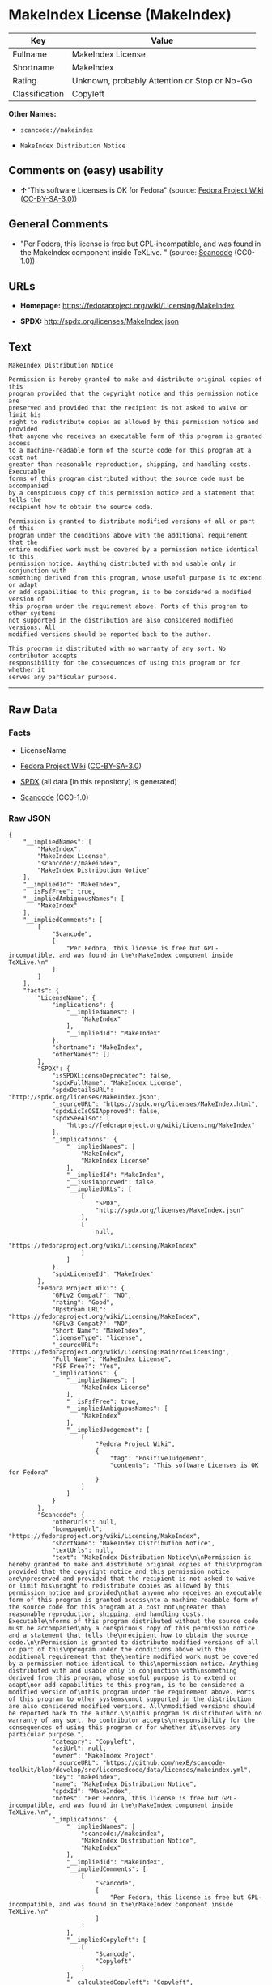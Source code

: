 * MakeIndex License (MakeIndex)
| Key            | Value                                        |
|----------------+----------------------------------------------|
| Fullname       | MakeIndex License                            |
| Shortname      | MakeIndex                                    |
| Rating         | Unknown, probably Attention or Stop or No-Go |
| Classification | Copyleft                                     |

*Other Names:*

- =scancode://makeindex=

- =MakeIndex Distribution Notice=

** Comments on (easy) usability

- *↑*"This software Licenses is OK for Fedora" (source:
  [[https://fedoraproject.org/wiki/Licensing:Main?rd=Licensing][Fedora
  Project Wiki]]
  ([[https://creativecommons.org/licenses/by-sa/3.0/legalcode][CC-BY-SA-3.0]]))

** General Comments

- "Per Fedora, this license is free but GPL-incompatible, and was found
  in the MakeIndex component inside TeXLive. " (source:
  [[https://github.com/nexB/scancode-toolkit/blob/develop/src/licensedcode/data/licenses/makeindex.yml][Scancode]]
  (CC0-1.0))

** URLs

- *Homepage:* https://fedoraproject.org/wiki/Licensing/MakeIndex

- *SPDX:* http://spdx.org/licenses/MakeIndex.json

** Text
#+BEGIN_EXAMPLE
  MakeIndex Distribution Notice

  Permission is hereby granted to make and distribute original copies of this
  program provided that the copyright notice and this permission notice are
  preserved and provided that the recipient is not asked to waive or limit his
  right to redistribute copies as allowed by this permission notice and provided
  that anyone who receives an executable form of this program is granted access
  to a machine-readable form of the source code for this program at a cost not
  greater than reasonable reproduction, shipping, and handling costs. Executable
  forms of this program distributed without the source code must be accompanied
  by a conspicuous copy of this permission notice and a statement that tells the
  recipient how to obtain the source code.

  Permission is granted to distribute modified versions of all or part of this
  program under the conditions above with the additional requirement that the
  entire modified work must be covered by a permission notice identical to this
  permission notice. Anything distributed with and usable only in conjunction with
  something derived from this program, whose useful purpose is to extend or adapt
  or add capabilities to this program, is to be considered a modified version of
  this program under the requirement above. Ports of this program to other systems
  not supported in the distribution are also considered modified versions. All
  modified versions should be reported back to the author.

  This program is distributed with no warranty of any sort. No contributor accepts
  responsibility for the consequences of using this program or for whether it
  serves any particular purpose.
#+END_EXAMPLE

--------------

** Raw Data
*** Facts

- LicenseName

- [[https://fedoraproject.org/wiki/Licensing:Main?rd=Licensing][Fedora
  Project Wiki]]
  ([[https://creativecommons.org/licenses/by-sa/3.0/legalcode][CC-BY-SA-3.0]])

- [[https://spdx.org/licenses/MakeIndex.html][SPDX]] (all data [in this
  repository] is generated)

- [[https://github.com/nexB/scancode-toolkit/blob/develop/src/licensedcode/data/licenses/makeindex.yml][Scancode]]
  (CC0-1.0)

*** Raw JSON
#+BEGIN_EXAMPLE
  {
      "__impliedNames": [
          "MakeIndex",
          "MakeIndex License",
          "scancode://makeindex",
          "MakeIndex Distribution Notice"
      ],
      "__impliedId": "MakeIndex",
      "__isFsfFree": true,
      "__impliedAmbiguousNames": [
          "MakeIndex"
      ],
      "__impliedComments": [
          [
              "Scancode",
              [
                  "Per Fedora, this license is free but GPL-incompatible, and was found in the\nMakeIndex component inside TeXLive.\n"
              ]
          ]
      ],
      "facts": {
          "LicenseName": {
              "implications": {
                  "__impliedNames": [
                      "MakeIndex"
                  ],
                  "__impliedId": "MakeIndex"
              },
              "shortname": "MakeIndex",
              "otherNames": []
          },
          "SPDX": {
              "isSPDXLicenseDeprecated": false,
              "spdxFullName": "MakeIndex License",
              "spdxDetailsURL": "http://spdx.org/licenses/MakeIndex.json",
              "_sourceURL": "https://spdx.org/licenses/MakeIndex.html",
              "spdxLicIsOSIApproved": false,
              "spdxSeeAlso": [
                  "https://fedoraproject.org/wiki/Licensing/MakeIndex"
              ],
              "_implications": {
                  "__impliedNames": [
                      "MakeIndex",
                      "MakeIndex License"
                  ],
                  "__impliedId": "MakeIndex",
                  "__isOsiApproved": false,
                  "__impliedURLs": [
                      [
                          "SPDX",
                          "http://spdx.org/licenses/MakeIndex.json"
                      ],
                      [
                          null,
                          "https://fedoraproject.org/wiki/Licensing/MakeIndex"
                      ]
                  ]
              },
              "spdxLicenseId": "MakeIndex"
          },
          "Fedora Project Wiki": {
              "GPLv2 Compat?": "NO",
              "rating": "Good",
              "Upstream URL": "https://fedoraproject.org/wiki/Licensing/MakeIndex",
              "GPLv3 Compat?": "NO",
              "Short Name": "MakeIndex",
              "licenseType": "license",
              "_sourceURL": "https://fedoraproject.org/wiki/Licensing:Main?rd=Licensing",
              "Full Name": "MakeIndex License",
              "FSF Free?": "Yes",
              "_implications": {
                  "__impliedNames": [
                      "MakeIndex License"
                  ],
                  "__isFsfFree": true,
                  "__impliedAmbiguousNames": [
                      "MakeIndex"
                  ],
                  "__impliedJudgement": [
                      [
                          "Fedora Project Wiki",
                          {
                              "tag": "PositiveJudgement",
                              "contents": "This software Licenses is OK for Fedora"
                          }
                      ]
                  ]
              }
          },
          "Scancode": {
              "otherUrls": null,
              "homepageUrl": "https://fedoraproject.org/wiki/Licensing/MakeIndex",
              "shortName": "MakeIndex Distribution Notice",
              "textUrls": null,
              "text": "MakeIndex Distribution Notice\n\nPermission is hereby granted to make and distribute original copies of this\nprogram provided that the copyright notice and this permission notice are\npreserved and provided that the recipient is not asked to waive or limit his\nright to redistribute copies as allowed by this permission notice and provided\nthat anyone who receives an executable form of this program is granted access\nto a machine-readable form of the source code for this program at a cost not\ngreater than reasonable reproduction, shipping, and handling costs. Executable\nforms of this program distributed without the source code must be accompanied\nby a conspicuous copy of this permission notice and a statement that tells the\nrecipient how to obtain the source code.\n\nPermission is granted to distribute modified versions of all or part of this\nprogram under the conditions above with the additional requirement that the\nentire modified work must be covered by a permission notice identical to this\npermission notice. Anything distributed with and usable only in conjunction with\nsomething derived from this program, whose useful purpose is to extend or adapt\nor add capabilities to this program, is to be considered a modified version of\nthis program under the requirement above. Ports of this program to other systems\nnot supported in the distribution are also considered modified versions. All\nmodified versions should be reported back to the author.\n\nThis program is distributed with no warranty of any sort. No contributor accepts\nresponsibility for the consequences of using this program or for whether it\nserves any particular purpose.",
              "category": "Copyleft",
              "osiUrl": null,
              "owner": "MakeIndex Project",
              "_sourceURL": "https://github.com/nexB/scancode-toolkit/blob/develop/src/licensedcode/data/licenses/makeindex.yml",
              "key": "makeindex",
              "name": "MakeIndex Distribution Notice",
              "spdxId": "MakeIndex",
              "notes": "Per Fedora, this license is free but GPL-incompatible, and was found in the\nMakeIndex component inside TeXLive.\n",
              "_implications": {
                  "__impliedNames": [
                      "scancode://makeindex",
                      "MakeIndex Distribution Notice",
                      "MakeIndex"
                  ],
                  "__impliedId": "MakeIndex",
                  "__impliedComments": [
                      [
                          "Scancode",
                          [
                              "Per Fedora, this license is free but GPL-incompatible, and was found in the\nMakeIndex component inside TeXLive.\n"
                          ]
                      ]
                  ],
                  "__impliedCopyleft": [
                      [
                          "Scancode",
                          "Copyleft"
                      ]
                  ],
                  "__calculatedCopyleft": "Copyleft",
                  "__impliedText": "MakeIndex Distribution Notice\n\nPermission is hereby granted to make and distribute original copies of this\nprogram provided that the copyright notice and this permission notice are\npreserved and provided that the recipient is not asked to waive or limit his\nright to redistribute copies as allowed by this permission notice and provided\nthat anyone who receives an executable form of this program is granted access\nto a machine-readable form of the source code for this program at a cost not\ngreater than reasonable reproduction, shipping, and handling costs. Executable\nforms of this program distributed without the source code must be accompanied\nby a conspicuous copy of this permission notice and a statement that tells the\nrecipient how to obtain the source code.\n\nPermission is granted to distribute modified versions of all or part of this\nprogram under the conditions above with the additional requirement that the\nentire modified work must be covered by a permission notice identical to this\npermission notice. Anything distributed with and usable only in conjunction with\nsomething derived from this program, whose useful purpose is to extend or adapt\nor add capabilities to this program, is to be considered a modified version of\nthis program under the requirement above. Ports of this program to other systems\nnot supported in the distribution are also considered modified versions. All\nmodified versions should be reported back to the author.\n\nThis program is distributed with no warranty of any sort. No contributor accepts\nresponsibility for the consequences of using this program or for whether it\nserves any particular purpose.",
                  "__impliedURLs": [
                      [
                          "Homepage",
                          "https://fedoraproject.org/wiki/Licensing/MakeIndex"
                      ]
                  ]
              }
          }
      },
      "__impliedJudgement": [
          [
              "Fedora Project Wiki",
              {
                  "tag": "PositiveJudgement",
                  "contents": "This software Licenses is OK for Fedora"
              }
          ]
      ],
      "__impliedCopyleft": [
          [
              "Scancode",
              "Copyleft"
          ]
      ],
      "__calculatedCopyleft": "Copyleft",
      "__isOsiApproved": false,
      "__impliedText": "MakeIndex Distribution Notice\n\nPermission is hereby granted to make and distribute original copies of this\nprogram provided that the copyright notice and this permission notice are\npreserved and provided that the recipient is not asked to waive or limit his\nright to redistribute copies as allowed by this permission notice and provided\nthat anyone who receives an executable form of this program is granted access\nto a machine-readable form of the source code for this program at a cost not\ngreater than reasonable reproduction, shipping, and handling costs. Executable\nforms of this program distributed without the source code must be accompanied\nby a conspicuous copy of this permission notice and a statement that tells the\nrecipient how to obtain the source code.\n\nPermission is granted to distribute modified versions of all or part of this\nprogram under the conditions above with the additional requirement that the\nentire modified work must be covered by a permission notice identical to this\npermission notice. Anything distributed with and usable only in conjunction with\nsomething derived from this program, whose useful purpose is to extend or adapt\nor add capabilities to this program, is to be considered a modified version of\nthis program under the requirement above. Ports of this program to other systems\nnot supported in the distribution are also considered modified versions. All\nmodified versions should be reported back to the author.\n\nThis program is distributed with no warranty of any sort. No contributor accepts\nresponsibility for the consequences of using this program or for whether it\nserves any particular purpose.",
      "__impliedURLs": [
          [
              "SPDX",
              "http://spdx.org/licenses/MakeIndex.json"
          ],
          [
              null,
              "https://fedoraproject.org/wiki/Licensing/MakeIndex"
          ],
          [
              "Homepage",
              "https://fedoraproject.org/wiki/Licensing/MakeIndex"
          ]
      ]
  }
#+END_EXAMPLE

*** Dot Cluster Graph
[[../dot/MakeIndex.svg]]

